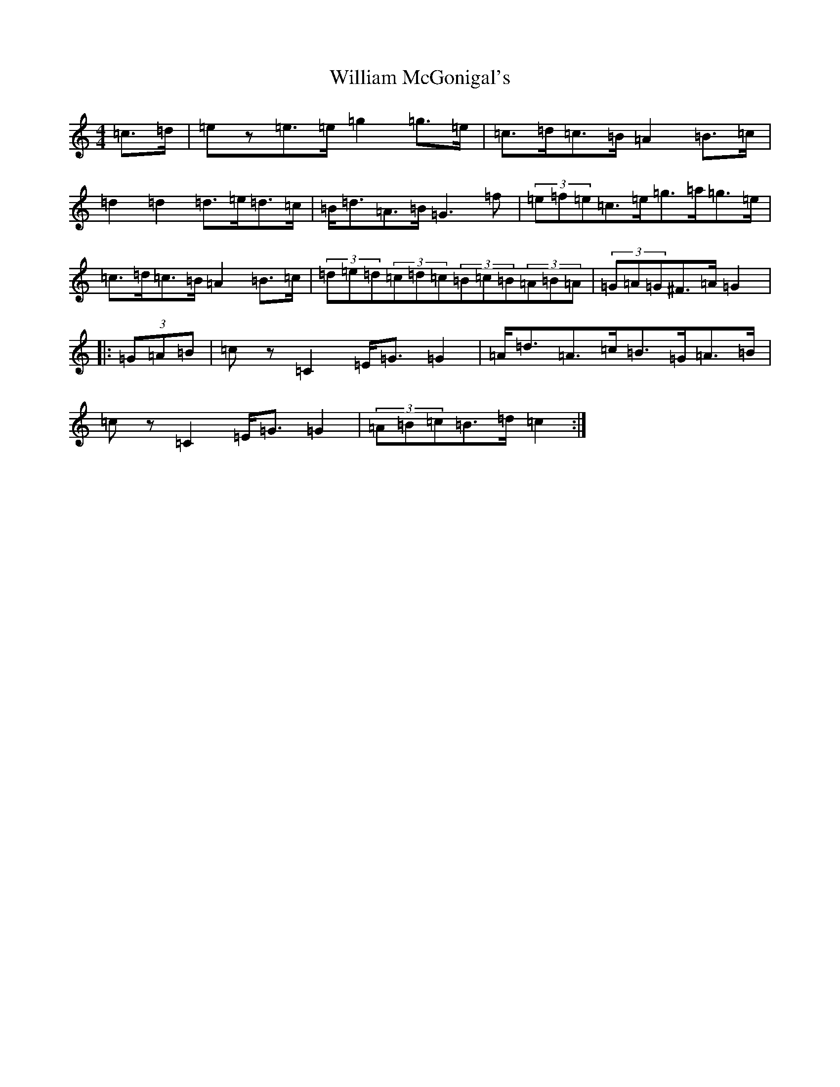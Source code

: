 X: 22547
T: William McGonigal's
S: https://thesession.org/tunes/9091#setting9091
Z: D Major
R: barndance
M: 4/4
L: 1/8
K: C Major
=c>=d|=ez=e>=e=g2=g>=e|=c>=d=c>=B=A2=B>=c|=d2=d2=d>=e=d>=c|=B<=d=A>=B=G3=f|(3=e=f=e=c>=e=g>=a=g>=e|=c>=d=c>=B=A2=B>=c|(3=d=e=d(3=c=d=c(3=B=c=B(3=A=B=A|(3=G=A=G^F>=A=G2|:(3=G=A=B|=cz=C2=E<=G=G2|=A<=d=A>=c=B>=G=A>=B|=cz=C2=E<=G=G2|(3=A=B=c=B>=d=c2:|